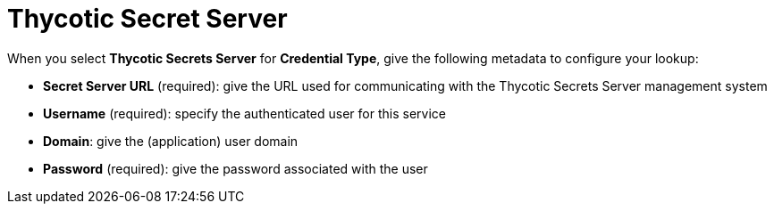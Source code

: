[id="ref-thycotic-secret-server"]

= Thycotic Secret Server

When you select *Thycotic Secrets Server* for *Credential Type*, give the following metadata to configure your lookup:

* *Secret Server URL* (required): give the URL used for communicating with the Thycotic Secrets Server management system
* *Username* (required): specify the authenticated user for this service
* *Domain*: give the (application) user domain
* *Password* (required): give the password associated with the user

//The following is an example of a configured Thycotic Secret Server credential.

//image:credentials-create-thycotic-server-credential.png[hycotic Secret Server credential]